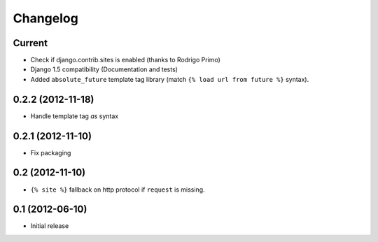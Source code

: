 Changelog
=========

Current
-------

- Check if django.contrib.sites is enabled (thanks to Rodrigo Primo)
- Django 1.5 compatibility (Documentation and tests)
- Added ``absolute_future`` template tag library
  (match ``{% load url from future %}`` syntax).


0.2.2 (2012-11-18)
------------------

- Handle template tag `as` syntax


0.2.1 (2012-11-10)
------------------

- Fix packaging


0.2 (2012-11-10)
----------------

- ``{% site %}`` fallback on http protocol if ``request`` is missing.


0.1 (2012-06-10)
----------------

- Initial release
